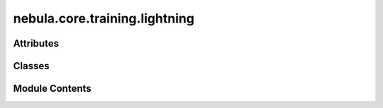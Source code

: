 nebula.core.training.lightning
==============================

.. py:module:: nebula.core.training.lightning


Attributes
----------

.. autoapisummary::

   nebula.core.training.lightning.logging_training


Classes
-------

.. autoapisummary::

   nebula.core.training.lightning.NebulaProgressBar
   nebula.core.training.lightning.Lightning


Module Contents
---------------

.. py:data:: logging_training

.. py:class:: NebulaProgressBar

   Bases: :py:obj:`lightning.pytorch.callbacks.ProgressBar`


   Nebula progress bar for training.
   Logs the percentage of completion of the training process using logging.


   .. py:attribute:: enable
      :value: True



   .. py:method:: disable()

      Disable the progress bar logging.



   .. py:method:: on_train_epoch_start(trainer, pl_module)

      Called when the training epoch starts.



   .. py:method:: on_train_batch_end(trainer, pl_module, outputs, batch, batch_idx)

      Called at the end of each training batch.



   .. py:method:: on_train_epoch_end(trainer, pl_module)

      Called at the end of the training epoch.



   .. py:method:: on_validation_epoch_start(trainer, pl_module)


   .. py:method:: on_validation_epoch_end(trainer, pl_module)


   .. py:method:: on_test_batch_start(trainer, pl_module, batch, batch_idx, dataloader_idx)


   .. py:method:: on_test_batch_end(trainer, pl_module, outputs, batch, batch_idx, dataloader_idx)

      Called at the end of each test batch.



   .. py:method:: on_test_epoch_start(trainer, pl_module)


   .. py:method:: on_test_epoch_end(trainer, pl_module)


.. py:class:: Lightning(model, data, config=None, logger=None)

   .. py:attribute:: DEFAULT_MODEL_WEIGHT
      :value: 1



   .. py:attribute:: BYPASS_MODEL_WEIGHT
      :value: 0



   .. py:attribute:: model


   .. py:attribute:: data


   .. py:attribute:: config


   .. py:attribute:: epochs
      :value: 1



   .. py:attribute:: round
      :value: 0



   .. py:property:: logger


   .. py:method:: get_round()


   .. py:method:: set_model(model)


   .. py:method:: set_data(data)


   .. py:method:: create_trainer()


   .. py:method:: validate_neighbour_model(neighbour_model_param)


   .. py:method:: get_hash_model()

      :returns: SHA256 hash of model parameters
      :rtype: str



   .. py:method:: set_epochs(epochs)


   .. py:method:: serialize_model(model)


   .. py:method:: deserialize_model(data)


   .. py:method:: set_model_parameters(params, initialize=False)


   .. py:method:: get_model_parameters(bytes=False)


   .. py:method:: train()
      :async:



   .. py:method:: test()
      :async:



   .. py:method:: get_model_weight()


   .. py:method:: on_round_start()


   .. py:method:: on_round_end()


   .. py:method:: on_learning_cycle_end()


